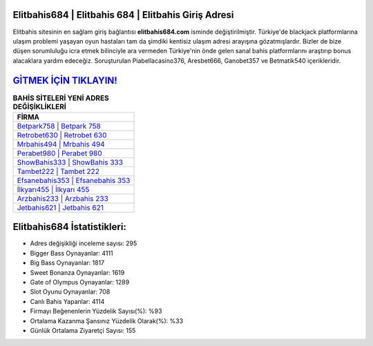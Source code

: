 ﻿Elitbahis684 | Elitbahis 684 | Elitbahis Giriş Adresi
===================================

.. image:: images/elitbahis-giris.jpg
   :width: 600
   
Elitbahis sitesinin en sağlam giriş bağlantısı **elitbahis684.com** isminde değiştirilmiştir. Türkiye'de blackjack platformlarına ulaşım problemi yaşayan oyun hastaları tam da şimdiki kentisiz ulaşım adresi arayışına gözatmışlardır. Bizler de bize düşen sorumluluğu icra etmek bilinciyle ara vermeden Türkiye'nin önde gelen  sanal bahis platformlarını araştırıp bonus alacaklara yardım edeceğiz. Soruşturulan Piabellacasino376, Aresbet666, Ganobet357 ve Betmatik540 içerikleridir.

`GİTMEK İÇİN TIKLAYIN! <https://cutt.ly/QwVVg2Vk>`_
==============

.. list-table:: **BAHİS SİTELERİ YENİ ADRES DEĞİŞİKLİKLERİ**
   :widths: 100
   :header-rows: 1

   * - FİRMA
   * - `Betpark758 | Betpark 758 <betpark758-betpark-758-betpark-giris-adresi.html>`_
   * - `Retrobet630 | Retrobet 630 <retrobet630-retrobet-630-retrobet-giris-adresi.html>`_
   * - `Mrbahis494 | Mrbahis 494 <mrbahis494-mrbahis-494-mrbahis-giris-adresi.html>`_	 
   * - `Perabet980 | Perabet 980 <perabet980-perabet-980-perabet-giris-adresi.html>`_	 
   * - `ShowBahis333 | ShowBahis 333 <showbahis333-showbahis-333-showbahis-giris-adresi.html>`_ 
   * - `Tambet222 | Tambet 222 <tambet222-tambet-222-tambet-giris-adresi.html>`_
   * - `Efsanebahis353 | Efsanebahis 353 <efsanebahis353-efsanebahis-353-efsanebahis-giris-adresi.html>`_	 
   * - `İlkyarı455 | İlkyarı 455 <ilkyari455-ilkyari-455-ilkyari-giris-adresi.html>`_
   * - `Arzbahis233 | Arzbahis 233 <arzbahis233-arzbahis-233-arzbahis-giris-adresi.html>`_
   * - `Jetbahis621 | Jetbahis 621 <jetbahis621-jetbahis-621-jetbahis-giris-adresi.html>`_
	 
Elitbahis684 İstatistikleri:
===================================	 
* Adres değişikliği inceleme sayısı: 295
* Bigger Bass Oynayanlar: 4111
* Big Bass Oynayanlar: 1817
* Sweet Bonanza Oynayanlar: 1619
* Gate of Olympus Oynayanlar: 1289
* Slot Oyunu Oynayanlar: 708
* Canlı Bahis Yapanlar: 4114
* Firmayı Beğenenlerin Yüzdelik Sayısı(%): %93
* Ortalama Kazanma Şansınız Yüzdelik Olarak(%): %33
* Günlük Ortalama Ziyaretçi Sayısı: 155
